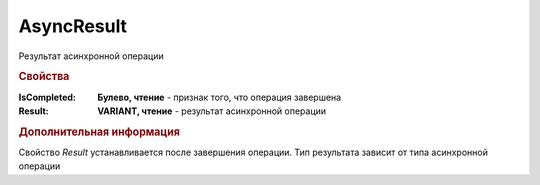 AsyncResult
===========

Результат асинхронной операции


.. rubric:: Свойства

:IsCompleted:
  **Булево, чтение** - признак того, что операция завершена

:Result:
  **VARIANT, чтение** - результат асинхронной операции


.. rubric:: Дополнительная информация

Свойство *Result* устанавливается после завершения операции.
Тип результата зависит от типа асинхронной операции
